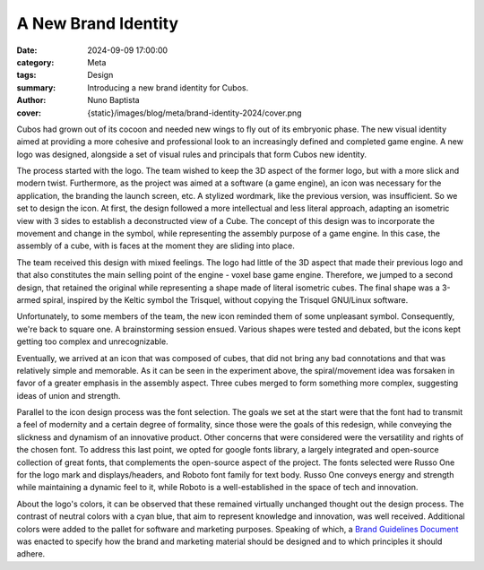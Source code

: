 A New Brand Identity
####################

:date: 2024-09-09 17:00:00
:category: Meta
:tags: Design
:summary: Introducing a new brand identity for Cubos.
:author: Nuno Baptista
:cover: {static}/images/blog/meta/brand-identity-2024/cover.png

.. role:: dim
    :class: m-text m-dim

Cubos had grown out of its cocoon and needed new wings to fly out of its embryonic phase.
The new visual identity aimed at providing a more cohesive and professional look to an increasingly defined and completed game engine.
A new logo was designed, alongside a set of visual rules and principals that form Cubos new identity.

The process started with the logo.
The team wished to keep the 3D aspect of the former logo, but with a more slick and modern twist.
Furthermore, as the project was aimed at a software (a game engine), an icon was necessary for the application, the branding the launch screen, etc. 
A stylized wordmark, like the previous version, was insufficient. So we set to design the icon.
At first, the design followed a more intellectual and less literal approach, adapting an isometric view with 3 sides to establish a deconstructed view of a Cube.
The concept of this design was to incorporate the movement and change in the symbol, while representing the assembly purpose of a game engine.
In this case, the assembly of a cube, with is faces at the moment they are sliding into place.

.. image-grid::
    {static}/images/blog/meta/brand-identity-2024/prototype_logo_1_horizontal.png First design - horizontal layout
    {static}/images/blog/meta/brand-identity-2024/prototype_logo_1_vertical.png First design - vertical layout

The team received this design with mixed feelings.
The logo had little of the 3D aspect that made their previous logo and that also constitutes the main selling point of the engine - voxel base game engine.
Therefore, we jumped to a second design, that retained the original while representing a shape made of literal isometric cubes.
The final shape was a 3-armed spiral, inspired by the Keltic symbol the Trisquel, without copying the Trisquel GNU/Linux software.

.. image-grid::
    {static}/images/blog/meta/brand-identity-2024/prototype_logo_2_horizontal.png Second design - horizontal layout
    {static}/images/blog/meta/brand-identity-2024/prototype_logo_2_vertical.png Second design - vertical layout

Unfortunately, to some members of the team, the new icon reminded them of some unpleasant symbol.
Consequently, we're back to square one. A brainstorming session ensued.
Various shapes were tested and debated, but the icons kept getting too complex and unrecognizable.

.. image-grid::
    {static}/images/blog/meta/brand-identity-2024/prototype_logo_3.png Logo brainstorming

Eventually, we arrived at an icon that was composed of cubes, that did not bring any bad connotations and that was relatively simple and memorable.
As it can be seen in the experiment above, the spiral/movement idea was forsaken in favor of a greater emphasis in the assembly aspect.
Three cubes merged to form something more complex, suggesting ideas of union and strength.

.. image-grid::
    {static}/images/blog/meta/brand-identity-2024/prototype_logo_4_horizontal.png Final design - horizontal layout
    {static}/images/blog/meta/brand-identity-2024/prototype_logo_4_vertical.png Final design - vertical layout

Parallel to the icon design process was the font selection.
The goals we set at the start were that the font had to transmit a feel of modernity and a certain degree of formality, since those were the goals of this redesign, while conveying the slickness and dynamism of an innovative product.
Other concerns that were considered were the versatility and rights of the chosen font.
To address this last point, we opted for google fonts library, a largely integrated and open-source collection of great fonts, that complements the open-source aspect of the project.
The fonts selected were Russo One for the logo mark and displays/headers, and Roboto font family for text body.
Russo One conveys energy and strength while maintaining a dynamic feel to it, while Roboto is a well-established in the space of tech and innovation.

About the logo's colors, it can be observed that these remained virtually unchanged thought out the design process.
The contrast of neutral colors with a cyan blue, that aim to represent knowledge and innovation, was well received.
Additional colors were added to the pallet for software and marketing purposes.
Speaking of which, a `Brand Guidelines Document </images/brand.pdf>`_ was enacted to specify how the brand and marketing material should be designed and to which principles it should adhere.

.. image-grid::
    {static}/images/blog/meta/brand-identity-2024/brand_guidelines_1.png
    {static}/images/blog/meta/brand-identity-2024/brand_guidelines_2.png
    {static}/images/blog/meta/brand-identity-2024/brand_guidelines_3.png
    {static}/images/blog/meta/brand-identity-2024/brand_guidelines_4.png
